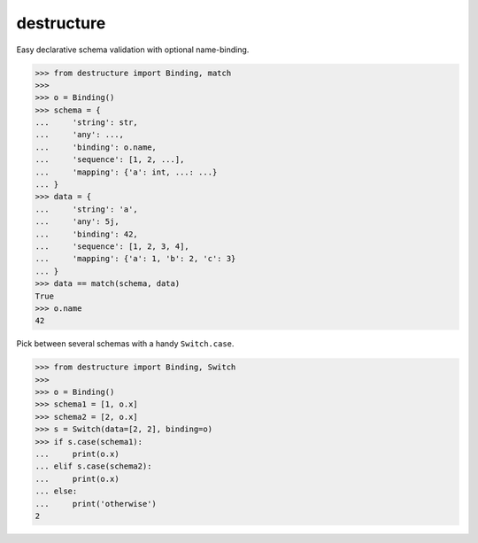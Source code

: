 #################
   destructure
#################

Easy declarative schema validation with optional name-binding.

.. code:: python

    >>> from destructure import Binding, match
    >>>
    >>> o = Binding()
    >>> schema = {
    ...     'string': str,
    ...     'any': ...,
    ...     'binding': o.name,
    ...     'sequence': [1, 2, ...],
    ...     'mapping': {'a': int, ...: ...}
    ... }
    >>> data = {
    ...     'string': 'a',
    ...     'any': 5j,
    ...     'binding': 42,
    ...     'sequence': [1, 2, 3, 4],
    ...     'mapping': {'a': 1, 'b': 2, 'c': 3}
    ... }
    >>> data == match(schema, data)
    True
    >>> o.name
    42


Pick between several schemas with a handy ``Switch.case``.

.. code:: python

    >>> from destructure import Binding, Switch
    >>>
    >>> o = Binding()
    >>> schema1 = [1, o.x]
    >>> schema2 = [2, o.x]
    >>> s = Switch(data=[2, 2], binding=o)
    >>> if s.case(schema1):
    ...     print(o.x)
    ... elif s.case(schema2):
    ...     print(o.x)
    ... else:
    ...     print('otherwise')
    2
